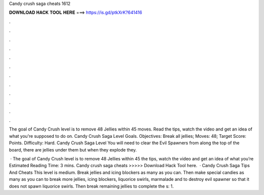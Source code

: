 Candy crush saga cheats 1612



𝐃𝐎𝐖𝐍𝐋𝐎𝐀𝐃 𝐇𝐀𝐂𝐊 𝐓𝐎𝐎𝐋 𝐇𝐄𝐑𝐄 ===> https://is.gd/ptkXrK?641416



.



.



.



.



.



.



.



.



.



.



.



.

The goal of Candy Crush level is to remove 48 Jellies within 45 moves. Read the tips, watch the video and get an idea of what you're supposed to do on. Candy Crush Saga Level Goals. Objectives: Break all jellies; Moves: 48; Target Score: Points. Difficulty: Hard. Candy Crush Saga Level You will need to clear the Evil Spawners from along the top of the board, there are jellies under them but when they explode they.

 · The goal of Candy Crush level is to remove 48 Jellies within 45  the tips, watch the video and get an idea of what you’re Estimated Reading Time: 3 mins. Candy crush saga cheats >>>>> Download Hack Tool here.  · Candy Crush Saga Tips And Cheats This level is medium. Break jellies and icing blockers as many as you can. Then make special candies as many as you can to break more jellies, icing blockers, liquorice swirls, marmalade and to destroy evil spawner so that it does not spawn liquorice swirls. Then break remaining jellies to complete the s: 1.
